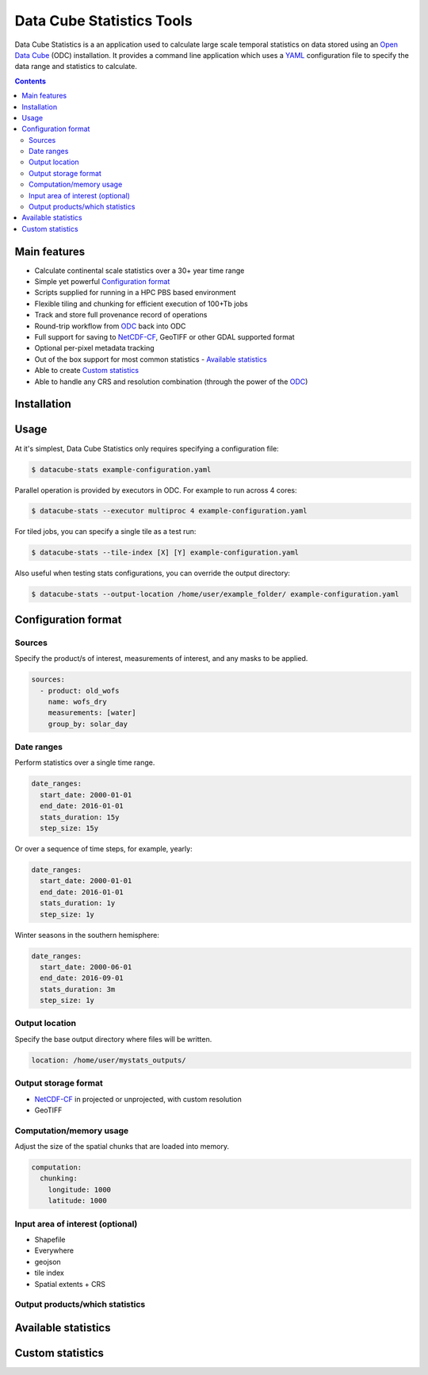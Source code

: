 Data Cube Statistics Tools
##########################

Data Cube Statistics is a an application used to calculate large scale temporal statistics
on data stored using an `Open Data Cube <https://github.com/>`_ (ODC) installation. It provides a
command line application which uses a `YAML <https://en.wikipedia.org/wiki/YAML>`_ configuration
file to specify the data range and statistics to calculate.


.. contents::

.. .. section-numbering::


Main features
=============

* Calculate continental scale statistics over a 30+ year time range
* Simple yet powerful `Configuration format`_
* Scripts supplied for running in a HPC PBS based environment
* Flexible tiling and chunking for efficient execution of 100+Tb jobs
* Track and store full provenance record of operations
* Round-trip workflow from `ODC`_ back into ODC
* Full support for saving to `NetCDF-CF`_, GeoTIFF or other GDAL supported format
* Optional per-pixel metadata tracking
* Out of the box support for most common statistics - `Available statistics`_
* Able to create `Custom statistics`_
* Able to handle any CRS and resolution combination (through the power of the `ODC`_)


Installation
============


Usage
=====

At it's simplest, Data Cube Statistics only requires specifying a configuration file:

.. code-block:: bash

    $ datacube-stats example-configuration.yaml


Parallel operation is provided by executors in ODC. For example to run across 4 cores:

.. code-block:: bash

    $ datacube-stats --executor multiproc 4 example-configuration.yaml


For tiled jobs, you can specify a single tile as a test run:

.. code-block:: bash

    $ datacube-stats --tile-index [X] [Y] example-configuration.yaml


Also useful when testing stats configurations, you can override the output directory:

.. code-block:: bash

    $ datacube-stats --output-location /home/user/example_folder/ example-configuration.yaml



Configuration format
====================

Sources
-------

Specify the product/s of interest, measurements of interest, and any masks to be applied.

.. code-block:: yaml

    sources:
      - product: old_wofs
        name: wofs_dry
        measurements: [water]
        group_by: solar_day


Date ranges
-----------

Perform statistics over a single time range.

.. code-block:: yaml

    date_ranges:
      start_date: 2000-01-01
      end_date: 2016-01-01
      stats_duration: 15y
      step_size: 15y


Or over a sequence of time steps, for example, yearly:

.. code-block:: yaml

    date_ranges:
      start_date: 2000-01-01
      end_date: 2016-01-01
      stats_duration: 1y
      step_size: 1y

Winter seasons in the southern hemisphere:

.. code-block:: yaml

    date_ranges:
      start_date: 2000-06-01
      end_date: 2016-09-01
      stats_duration: 3m
      step_size: 1y


Output location
---------------

Specify the base output directory where files will be written.

.. code-block:: yaml

    location: /home/user/mystats_outputs/


Output storage format
---------------------

* `NetCDF-CF`_ in projected or unprojected, with custom resolution
* GeoTIFF

Computation/memory usage
------------------------

Adjust the size of the spatial chunks that are loaded into memory.

.. code-block:: yaml

    computation:
      chunking:
        longitude: 1000
        latitude: 1000

Input area of interest (optional)
---------------------------------

* Shapefile
* Everywhere
* geojson
* tile index
* Spatial extents + CRS

Output products/which statistics
--------------------------------




Available statistics
====================


Custom statistics
=================


.. _ODC: https://github.com/opendatacube/datacube-core
.. _NetCDF-CF: http://cfconventions.org/

